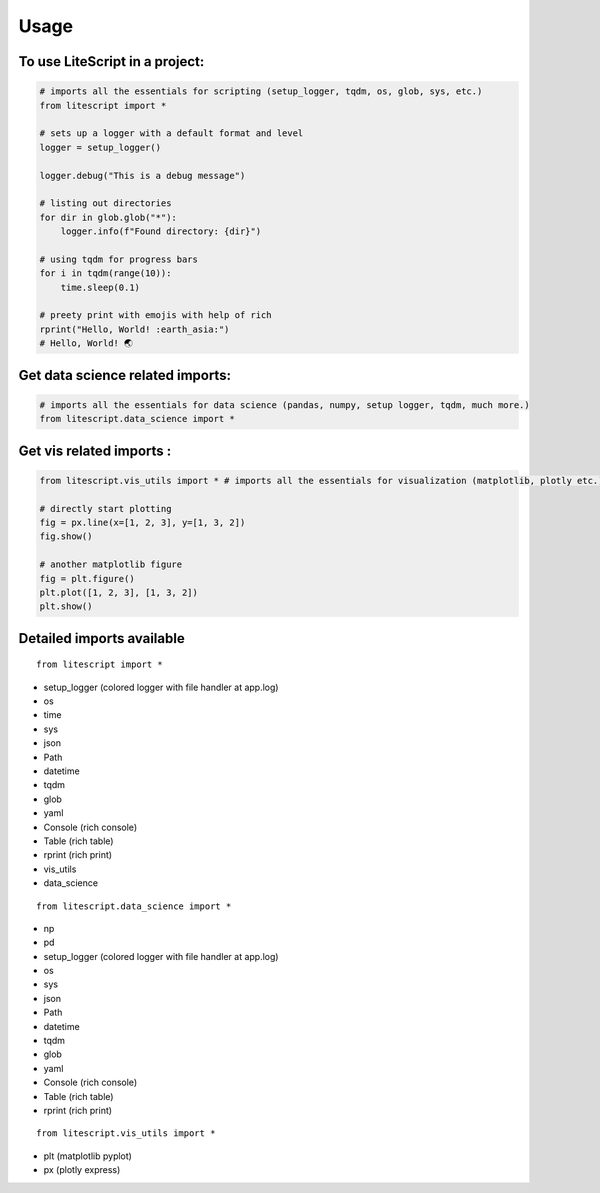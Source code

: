 =====
Usage
=====

To use LiteScript in a project:
--------------------------------

.. code-block:: python

    # imports all the essentials for scripting (setup_logger, tqdm, os, glob, sys, etc.)
    from litescript import *

    # sets up a logger with a default format and level
    logger = setup_logger()

    logger.debug("This is a debug message")

    # listing out directories
    for dir in glob.glob("*"):
        logger.info(f"Found directory: {dir}")

    # using tqdm for progress bars
    for i in tqdm(range(10)):
        time.sleep(0.1)

    # preety print with emojis with help of rich 
    rprint("Hello, World! :earth_asia:")
    # Hello, World! 🌏


Get data science related imports:
----------------------------------

.. code-block:: python
    
    # imports all the essentials for data science (pandas, numpy, setup logger, tqdm, much more.)
    from litescript.data_science import * 


Get vis related imports :
--------------------------

.. code-block:: python
    
    from litescript.vis_utils import * # imports all the essentials for visualization (matplotlib, plotly etc.)
    
    # directly start plotting 
    fig = px.line(x=[1, 2, 3], y=[1, 3, 2])
    fig.show()

    # another matplotlib figure 
    fig = plt.figure()
    plt.plot([1, 2, 3], [1, 3, 2])
    plt.show()


Detailed imports available
--------------------------

::

   from litescript import * 

- setup_logger (colored logger with file handler at app.log)
- os 
- time
- sys
- json
- Path
- datetime
- tqdm
- glob
- yaml
- Console (rich console) 
- Table (rich table)
- rprint (rich print) 
- vis_utils
- data_science

::

   from litescript.data_science import *

- np
- pd
- setup_logger (colored logger with file handler at app.log)
- os
- sys
- json
- Path
- datetime
- tqdm
- glob
- yaml
- Console (rich console)
- Table (rich table)
- rprint (rich print)

::

   from litescript.vis_utils import *

- plt (matplotlib pyplot)
- px  (plotly express)